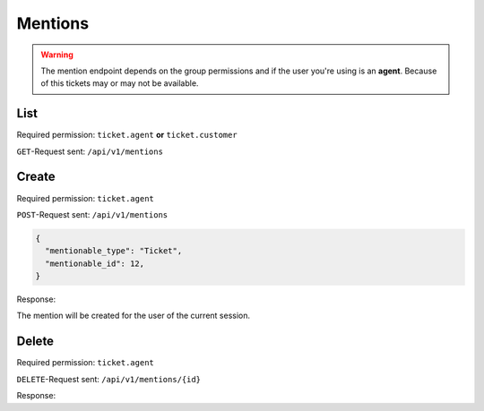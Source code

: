 Mentions
========

.. warning::

    The mention endpoint depends on the group permissions and if the user you're
    using is an **agent**. Because of this tickets may or may not be available.

List
----

Required permission: ``ticket.agent`` **or** ``ticket.customer``

``GET``-Request sent: ``/api/v1/mentions``

.. code-block:: json
   :force:

   # HTTP-Code 200 Ok

   {
     mentions: [
       {
         "id":2,
         "mentionable_type":"Ticket",
         "mentionable_id":1,
         "user_id":3,
         "updated_by_id":3,
         "created_by_id":3,
         "created_at":"2021-03-16T08:51:08.985Z",
         "updated_at":"2021-03-16T08:51:08.985Z"
       },
       {
         "id":3,
         "mentionable_type":"Ticket",
         "mentionable_id":1,
         "user_id":4,
         "updated_by_id":4,
         "created_by_id":4,
         "created_at":"2021-03-16T08:51:08.986Z",
         "updated_at":"2021-03-16T08:51:08.986Z"
       },
     ]
   }

Create
------

Required permission: ``ticket.agent``

``POST``-Request sent: ``/api/v1/mentions``

.. code-block:: json

   {
     "mentionable_type": "Ticket",
     "mentionable_id": 12,
   }

Response:

.. code-block:: json
   :force:

   # HTTP-Code 201 Created

   {
     "id":2,
     "mentionable_type":"Ticket",
     "mentionable_id":1,
     "user_id":3,
     "updated_by_id":3,
     "created_by_id":3,
     "created_at":"2021-03-16T08:51:08.985Z",
     "updated_at":"2021-03-16T08:51:08.985Z"
   }

The mention will be created for the user of the current session.

Delete
------

Required permission: ``ticket.agent``

``DELETE``-Request sent: ``/api/v1/mentions/{id}``

Response:

.. code-block:: json
   :force:

   # HTTP-Code 200 Ok

   {
     "id":2,
     "mentionable_type":"Ticket",
     "mentionable_id":1,
     "user_id":3,
     "updated_by_id":3,
     "created_by_id":3,
     "created_at":"2021-03-16T08:51:08.985Z",
     "updated_at":"2021-03-16T08:51:08.985Z"
   }
